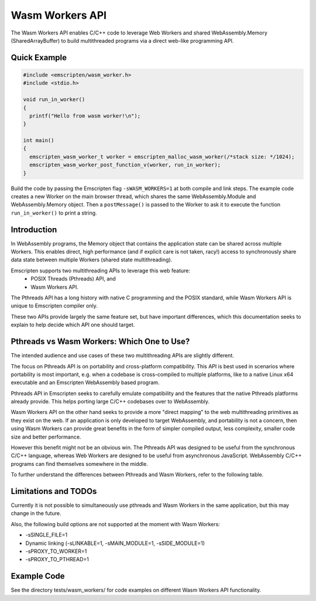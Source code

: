 .. _wasm_workers:

================
Wasm Workers API
================

The Wasm Workers API enables C/C++ code to leverage Web Workers and shared
WebAssembly.Memory (SharedArrayBuffer) to build multithreaded programs
via a direct web-like programming API.

Quick Example
=============

.. code-block:: cpp

  #include <emscripten/wasm_worker.h>
  #include <stdio.h>

  void run_in_worker()
  {
    printf("Hello from wasm worker!\n");
  }

  int main()
  {
    emscripten_wasm_worker_t worker = emscripten_malloc_wasm_worker(/*stack size: */1024);
    emscripten_wasm_worker_post_function_v(worker, run_in_worker);
  }

Build the code by passing the Emscripten flag ``-sWASM_WORKERS=1`` at both compile
and link steps. The example code creates a new Worker on the main browser thread,
which shares the same WebAssembly.Module and WebAssembly.Memory object. Then a
``postMessage()`` is passed to the Worker to ask it to execute the function
``run_in_worker()`` to print a string.

Introduction
============

In WebAssembly programs, the Memory object that contains the application state can be
shared across multiple Workers. This enables direct, high performance (and if explicit
care is not taken, racy!) access to synchronously share data state between multiple
Workers (shared state multithreading).

Emscripten supports two multithreading APIs to leverage this web feature:
 - POSIX Threads (Pthreads) API, and
 - Wasm Workers API.

The Pthreads API has a long history with native C programming and the POSIX standard,
while Wasm Workers API is unique to Emscripten compiler only.

These two APIs provide largely the same feature set, but have important differences,
which this documentation seeks to explain to help decide which API one should target.

Pthreads vs Wasm Workers: Which One to Use?
===========================================

The intended audience and use cases of these two multithreading APIs are slightly
different.

The focus on Pthreads API is on portability and cross-platform compatibility. This API
is best used in scenarios where portability is most important, e.g. when a codebase is
cross-compiled to multiple platforms, like to a native Linux x64 executable and an
Emscripten WebAssembly based program.

Pthreads API in Emscripten seeks to carefully emulate compatibility and the features that
the native Pthreads platforms already provide. This helps porting large C/C++ codebases
over to WebAssembly.

Wasm Workers API on the other hand seeks to provide a more "direct mapping" to the web
multithreading primitives as they exist on the web. If an application is only developed to
target WebAssembly, and portability is not a concern, then using Wasm Workers can provide
great benefits in the form of simpler compiled output, less complexity, smaller code size
and better performance.

However this benefit might not be an obvious win. The Pthreads API was designed to be useful
from the synchronous C/C++ language, whereas Web Workers are designed to be useful from
asynchronous JavaScript. WebAssembly C/C++ programs can find themselves somewhere in
the middle.

To further understand the differences between Pthreads and Wasm Workers, refer to the following
table.


.. raw:: html

  <table style='border:solid 2px;' cellpadding=10>
    <tr><td class='cellborder'>Feature</td>
    <td class='cellborder'>Pthreads</td>
    <td class='cellborder'>Wasm Workers</td> </tr>

    <tr><td class='cellborder'>Workers vs threads</td>
    <td class='cellborder'>Worker is either <i>dormant</i> or <i>hosts</i> an active thread.</td>
    <td class='cellborder'>Each Worker <b>is</b> an active thread (colloquially synonymous).</td> </tr>

    <tr><td class='cellborder'>Worker pooling</td>
    <td class='cellborder'>Dormant and active Workers reside in a system pool.<br>Worker returns to pool after its hosted thread terminates.</td>
    <td class='cellborder'>Not pooled (implement pooling yourself)</td> </tr>

    <tr><td class='cellborder'>Thread startup</td>
    <td class='cellborder'>Threads start <i>synchronously</i> and <i>fast</i> if enough dormant Workers available in pool to host, <i>asynchronously</i> and <i>slow</i> otherwise.</td>
    <td class='cellborder'>Workers always start <i>asynchronously</i> and <i>slow</i>.</td></tr>

    <tr><td class='cellborder'>Thread entry point</td>
    <td class='cellborder'>Thread starts with execution of an entry point function, returning from that function (by default) exits the thread.</td>
    <td class='cellborder'>No concept of a thread entry point, created Workers are idle after creation, not executing any user code until functions are posted to them.</td></tr>

    <tr><td class='cellborder'>Thread termination</td>
    <td class='cellborder'>Thread terminates by returning from entry point, or by calling <pre>pthread_exit(code)</pre>or by main thread calling <pre>pthread_kill(code)</pre></td>
    <td class='cellborder'>Worker cannot terminate itself, parent thread terminates by calling <pre>emscripten_terminate_wasm_worker(worker)</pre></td></tr>

    <tr><td class='cellborder'>Dynamic memory (malloc) utilization</td>
    <td class='cellborder'>Requires dynamic memory allocator, allocates memory for internal operation.</td>
    <td class='cellborder'>Dynamic memory allocator not necessary, manual placement allocation possible.</td></tr>

    <tr><td class='cellborder'>Code size overhead</td>
    <td class='cellborder'>Few hundred KBs</td>
    <td class='cellborder'>Few KBs</td></tr>

    <tr><td class='cellborder'>Thread stack size</td>
    <td class='cellborder'>Specify in pthread_attr_t structure.</td>
    <td class='cellborder'>Manage thread stack area explicitly with <pre>emscripten_create_wasm_worker_*_tls()</pre> functions, or
      <br>automatically allocate stack with <pre>emscripten_malloc_wasm_worker()</pre> API.</td></tr>

    <tr><td class='cellborder'>Thread Local Storage (TLS)</td>
    <td class='cellborder'>Supported transparently.</td>
    <td class='cellborder'>Supported either explicitly with <pre>emscripten_create_wasm_worker_*_tls()</pre> functions, or
      <br>automatically via <pre>emscripten_malloc_wasm_worker()</pre> API.</td></tr>

    <tr><td class='cellborder'>Thread ID</td>
    <td class='cellborder'>Creating a pthread obtains its ID. Call <pre>pthread_self()</pre> to acquire ID of calling thread.</td>
    <td class='cellborder'>Creating a Worker obtains its ID. Call <pre>emscripten_wasm_worker_self_id()</pre> acquire ID of calling thread.</td></tr>

    <tr><td class='cellborder'>emscripten_get_now()</td>
    <td class='cellborder'>All pthreads are synchronized to the same wallclock time base, so emscripten_get_now() return values across threads are comparable.</td>
    <td class='cellborder'>Workers each have their own wallclock time base, emscripten_get_now() is not synchronized across them.</td></tr>

    <tr><td class='cellborder'>Synchronous blocking on main thread</td>
    <td class='cellborder'>Synchronization primitives internally fall back to busy spin loops.</td>
    <td class='cellborder'>Explicit spin vs sleep synchronization primitives.</td></tr>

    <tr><td class='cellborder'>Futex API</td>
    <td class='cellborder'><pre>emscripten_futex_wait</pre><pre>emscripten_futex_wake</pre> in emscripten/threading.h</td>
    <td class='cellborder'><pre>emscripten_wasm_wait_i32</pre><pre>emscripten_wasm_wait_i64</pre><pre>emscripten_wasm_notify</pre> in emscripten/wasm_workers.h</td></tr>

    <tr><td class='cellborder'>Asynchronous futex wait</td>
    <td class='cellborder'>N/A</td>
    <td class='cellborder'><pre>emscripten_atomic_wait_async()</pre><pre>emscripten_*_async_acquire()</pre>However these are a difficult footgun, read <a href='https://github.com/WebAssembly/threads/issues/176'>WebAssembly/threads issue #176</a></td></tr>

    <tr><td class='cellborder'>C/C++ Function Proxying</td>
    <td class='cellborder'>emscripten/threading.h API for proxying function calls to other threads.</td>
    <td class='cellborder'>Use emscripten_wasm_worker_post_function_*() API to message functions to other threads. These messages follow event queue semantics rather than proxy queue semantics.</td></tr>

    <tr><td class='cellborder'>JS Library Main Thread Proxying</td>
    <td class='cellborder'>Use the foo__proxy: 'sync'/'async' directive to specify a JS function to be run on the main thread context.</td>
    <td class='cellborder'>N/A. JS code is always run on the calling thread context. Functions with __proxy directive will abort at runtime if called in a Worker.</td></tr>

    <tr><td class='cellborder'>Proxied EM_ASM</td>
    <td class='cellborder'>Use MAIN_THREAD_EM_ASM() and MAIN_THREAD_ASYNC_EM_ASM() to proxy EM_ASM code blocks to the main thread.</td>
    <td class='cellborder'>N/A. Only calling thread EM_ASM() function blocks are possible.</td></tr>

    <tr><td class='cellborder'>Build flags</td>
    <td class='cellborder'>Compile and link with -pthread</td>
    <td class='cellborder'>Compile and link with -sWASM_WORKERS=1</td></tr>

    <tr><td class='cellborder'>Preprocessor directives</td>
    <td class='cellborder'>__EMSCRIPTEN_PTHREADS__=1 and __EMSCRIPTEN_SHARED_MEMORY__=1 are active</td>
    <td class='cellborder'>__EMSCRIPTEN_PTHREADS__=1, __EMSCRIPTEN_SHARED_MEMORY__=1 and __EMSCRIPTEN_WASM_WORKERS__=1 are active</td></tr>

    <tr><td class='cellborder'>JS library directives</td>
    <td class='cellborder'>USE_PTHREADS=1 and SHARED_MEMORY=1 are active</td>
    <td class='cellborder'>USE_PTHREADS=1, SHARED_MEMORY=1 and WASM_WORKERS=1 are active</td></tr>

    <tr><td class='cellborder'>Atomics API</td>
    <td colspan=2>Supported, use any of <a href="https://gcc.gnu.org/onlinedocs/gcc/_005f_005fatomic-Builtins.html">__atomic_* API</a>, <a href="https://llvm.org/docs/Atomics.html#libcalls-sync">__sync_* API</a> or <a href="https://en.cppreference.com/w/cpp/atomic/atomic">C++11 std::atomic API</a>.</td></tr>

    <tr><td class='cellborder'>Nonrecursive mutex</td>
    <td class='cellborder'><pre>pthread_mutex_*</pre></td>
    <td class='cellborder'><pre>emscripten_lock_*</pre></td></tr>

    <tr><td class='cellborder'>Recursive mutex</td>
    <td class='cellborder'><pre>pthread_mutex_*</pre></td>
    <td class='cellborder'>N/A</td></tr>

    <tr><td class='cellborder'>Semaphores</td>
    <td class='cellborder'>N/A</td>
    <td class='cellborder'><pre>emscripten_semaphore_*</pre></td></tr>

    <tr><td class='cellborder'>Condition Variables</td>
    <td class='cellborder'><pre>pthread_cond_*</pre></td>
    <td class='cellborder'><pre>emscripten_condvar_*</pre></td></tr>

    <tr><td class='cellborder'>Read-Write locks</td>
    <td class='cellborder'><pre>pthread_rwlock_*</pre></td>
    <td class='cellborder'>N/A</td></tr>

    <tr><td class='cellborder'>Spinlocks</td>
    <td class='cellborder'><pre>pthread_spin_*</pre></td>
    <td class='cellborder'><pre>emscripten_lock_busyspin*</pre></td></tr>

    <tr><td class='cellborder'>WebGL Offscreen Framebuffer</td>
    <td class='cellborder'><pre>Supported with -sOFFSCREEN_FRAMEBUFFER=1</pre></td>
    <td class='cellborder'><pre>Not supported.</pre></td></tr>

  </table>

Limitations and TODOs
=====================

Currently it is not possible to simultaneously use pthreads and Wasm Workers in the same application, but this may change in the future.

Also, the following build options are not supported at the moment with Wasm Workers:

- -sSINGLE_FILE=1
- Dynamic linking (-sLINKABLE=1, -sMAIN_MODULE=1, -sSIDE_MODULE=1)
- -sPROXY_TO_WORKER=1
- -sPROXY_TO_PTHREAD=1

Example Code
============

See the directory tests/wasm_workers/ for code examples on different Wasm Workers API functionality.
